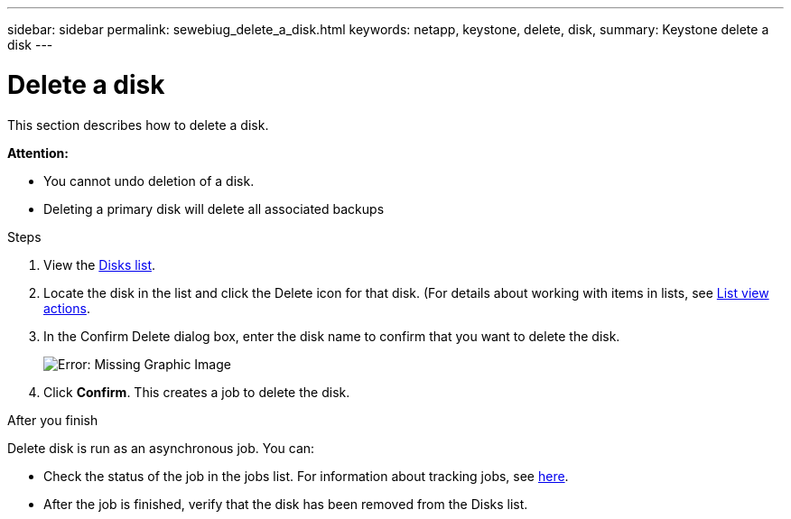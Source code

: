 ---
sidebar: sidebar
permalink: sewebiug_delete_a_disk.html
keywords: netapp, keystone, delete, disk,
summary: Keystone delete a disk
---

= Delete a disk
:hardbreaks:
:nofooter:
:icons: font
:linkattrs:
:imagesdir: ./media/

[.lead]
This section describes how to delete a disk.

*Attention:*

* You cannot undo deletion of a disk.
* Deleting a primary disk will delete all associated backups

.Steps

. View the link:sewebiug_view_disks.html#view-disks[Disks list].
. Locate the disk in the list and click the Delete icon for that disk. (For details about working with items in lists, see link:sewebiug_netapp_service_engine_web_interface_overview.html#list-view[List view actions].
. In the Confirm Delete dialog box, enter the disk name to confirm that you want to delete the disk.
+
image:sewebiug_image30.png[Error: Missing Graphic Image]
+
. Click *Confirm*. This creates a job to delete the disk.

.After you finish

Delete disk is run as an asynchronous job. You can:

* Check the status of the job in the jobs list. For information about tracking jobs, see link:https://docs.netapp.com/us-en/keystone/sewebiug_netapp_service_engine_web_interface_overview.html#jobs-and-job-status-indicator[here].
* After the job is finished, verify that the disk has been removed from the Disks list.
